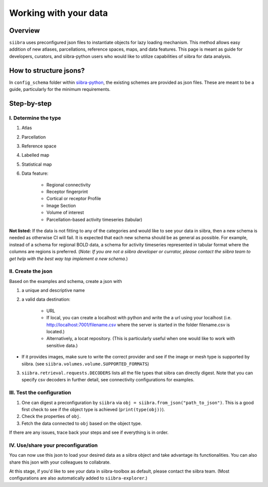 .. _use_your_data:
======================
Working with your data
======================

Overview
========
``siibra`` uses preconfigured json files to instantiate objects for lazy loading
mechanism. This method allows easy addition of new atlases, parcellations,
reference spaces, maps, and data features. This page is meant as guide for
developers, curators, and siibra-python users who would like to utilize
capabilities of siibra for data analysis.

How to structure jsons?
=======================
In ``config_schema`` folder within
`siibra-python <https://github.com/FZJ-INM1-BDA/siibra-python>`_, the existing
schemes are provided as json files. These are meant to be a guide, particularly
for the minimum requirements.

Step-by-step
============

I. Determine the type
---------------------

1. Atlas
2. Parcellation
3. Reference space
4. Labelled map
5. Statistical map
6. Data feature:

    * Regional connectivity
    * Receptor fingerprint
    * Cortical or receptor Profile
    * Image Section
    * Volume of interest
    * Parcellation-based activity timeseries (tabular)

**Not listed:** If the data is not fitting to any of the categories and would
like to see your data in siibra, then a new schema is needed as otherwise CI
will fail. It is expected that each new schema should be as general as possible.
For example, instead of a schema for regional BOLD data, a schema for activity
timeseries represented in tabular format where the columns are regions is
preferred. (*Note: If you are not a siibra developer or currator, please contact
the siibra team to get help with the best way top implement a new schema.*)

II. Create the json
-------------------
Based on the examples and schema, create a json with

1. a unique and descriptive name
2. a valid data destination:

    * URL
    * If local, you can create a localhost with python and write the a url using
      your localhost (i.e. http://localhost:7001/filename.csv where the server
      is started in the folder filename.csv is located.)
    * Alternatively, a locat repository. (This is particularly useful when
      one would like to work with sensitive data.)

* If it provides images, make sure to write the correct provider and see if the
  image or mesh type is supported by siibra.
  (see ``siibra.volumes.volume.SUPPORTED_FORMATS``)
3. ``siibra.retrieval.requests.DECODERS`` lists all the file types that siibra
   can directly digest. Note that you can specify csv decoders in further detail,
   see connectivity configurations for examples.

III. Test the configuration
---------------------------

1. One can digest a preconfiguration by ``siibra`` via
   ``obj = siibra.from_json("path_to_json")``. This is a good first check to see
   if the object type is achieved (``print(type(obj))``).
2. Check the properties of ``obj``.
3. Fetch the data connected to ``obj`` based on the object type.

If there are any issues, trace back your steps and see if everything is in
order.

IV. Use/share your preconfiguration
-----------------------------------

You can now use this json to load your desired data as a siibra object and take
advantage its functionalities. You can also share this json with your colleagues
to collabrate.

At this stage, if you'd like to see your data in siibra-toolbox as default,
please contact the siibra team. (Most configurations are also automatically
added to ``siibra-explorer``.)


